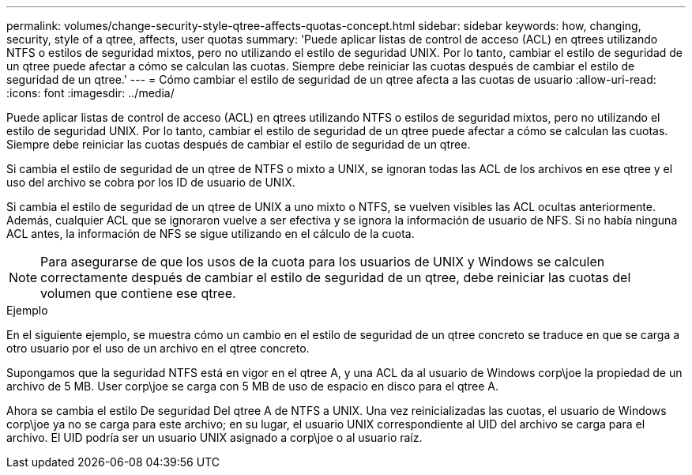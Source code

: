 ---
permalink: volumes/change-security-style-qtree-affects-quotas-concept.html 
sidebar: sidebar 
keywords: how, changing, security, style of a qtree, affects, user quotas 
summary: 'Puede aplicar listas de control de acceso (ACL) en qtrees utilizando NTFS o estilos de seguridad mixtos, pero no utilizando el estilo de seguridad UNIX. Por lo tanto, cambiar el estilo de seguridad de un qtree puede afectar a cómo se calculan las cuotas. Siempre debe reiniciar las cuotas después de cambiar el estilo de seguridad de un qtree.' 
---
= Cómo cambiar el estilo de seguridad de un qtree afecta a las cuotas de usuario
:allow-uri-read: 
:icons: font
:imagesdir: ../media/


[role="lead"]
Puede aplicar listas de control de acceso (ACL) en qtrees utilizando NTFS o estilos de seguridad mixtos, pero no utilizando el estilo de seguridad UNIX. Por lo tanto, cambiar el estilo de seguridad de un qtree puede afectar a cómo se calculan las cuotas. Siempre debe reiniciar las cuotas después de cambiar el estilo de seguridad de un qtree.

Si cambia el estilo de seguridad de un qtree de NTFS o mixto a UNIX, se ignoran todas las ACL de los archivos en ese qtree y el uso del archivo se cobra por los ID de usuario de UNIX.

Si cambia el estilo de seguridad de un qtree de UNIX a uno mixto o NTFS, se vuelven visibles las ACL ocultas anteriormente. Además, cualquier ACL que se ignoraron vuelve a ser efectiva y se ignora la información de usuario de NFS. Si no había ninguna ACL antes, la información de NFS se sigue utilizando en el cálculo de la cuota.

[NOTE]
====
Para asegurarse de que los usos de la cuota para los usuarios de UNIX y Windows se calculen correctamente después de cambiar el estilo de seguridad de un qtree, debe reiniciar las cuotas del volumen que contiene ese qtree.

====
.Ejemplo
En el siguiente ejemplo, se muestra cómo un cambio en el estilo de seguridad de un qtree concreto se traduce en que se carga a otro usuario por el uso de un archivo en el qtree concreto.

Supongamos que la seguridad NTFS está en vigor en el qtree A, y una ACL da al usuario de Windows corp\joe la propiedad de un archivo de 5 MB. User corp\joe se carga con 5 MB de uso de espacio en disco para el qtree A.

Ahora se cambia el estilo De seguridad Del qtree A de NTFS a UNIX. Una vez reinicializadas las cuotas, el usuario de Windows corp\joe ya no se carga para este archivo; en su lugar, el usuario UNIX correspondiente al UID del archivo se carga para el archivo. El UID podría ser un usuario UNIX asignado a corp\joe o al usuario raíz.
